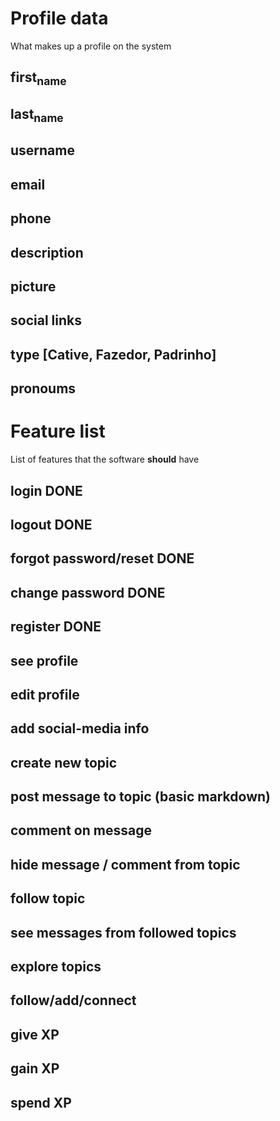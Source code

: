 * Profile data
What makes up a profile on the system
** first_name
** last_name
** username
** email
** phone
** description
** picture
** social links
** type [Cative, Fazedor, Padrinho]
** pronoums
* Feature list
List of features that the software *should* have
** login DONE
** logout DONE
** forgot password/reset DONE
** change password DONE
** register DONE
** see profile
** edit profile
** add social-media info
** create new topic
** post message to topic (basic markdown)
** comment on message
** hide message / comment from topic
** follow topic
** see messages from followed topics
** explore topics
** follow/add/connect
** give XP
** gain XP
** spend XP